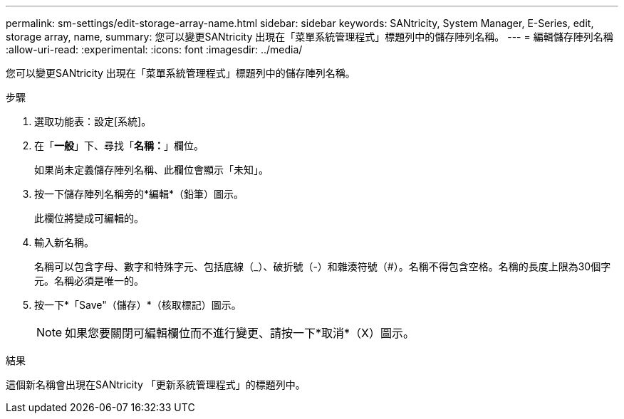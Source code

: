 ---
permalink: sm-settings/edit-storage-array-name.html 
sidebar: sidebar 
keywords: SANtricity, System Manager, E-Series, edit, storage array, name, 
summary: 您可以變更SANtricity 出現在「菜單系統管理程式」標題列中的儲存陣列名稱。 
---
= 編輯儲存陣列名稱
:allow-uri-read: 
:experimental: 
:icons: font
:imagesdir: ../media/


[role="lead"]
您可以變更SANtricity 出現在「菜單系統管理程式」標題列中的儲存陣列名稱。

.步驟
. 選取功能表：設定[系統]。
. 在「*一般*」下、尋找「*名稱：*」欄位。
+
如果尚未定義儲存陣列名稱、此欄位會顯示「未知」。

. 按一下儲存陣列名稱旁的*編輯*（鉛筆）圖示。
+
此欄位將變成可編輯的。

. 輸入新名稱。
+
名稱可以包含字母、數字和特殊字元、包括底線（_）、破折號（-）和雜湊符號（#）。名稱不得包含空格。名稱的長度上限為30個字元。名稱必須是唯一的。

. 按一下*「Save"（儲存）*（核取標記）圖示。
+
[NOTE]
====
如果您要關閉可編輯欄位而不進行變更、請按一下*取消*（X）圖示。

====


.結果
這個新名稱會出現在SANtricity 「更新系統管理程式」的標題列中。

